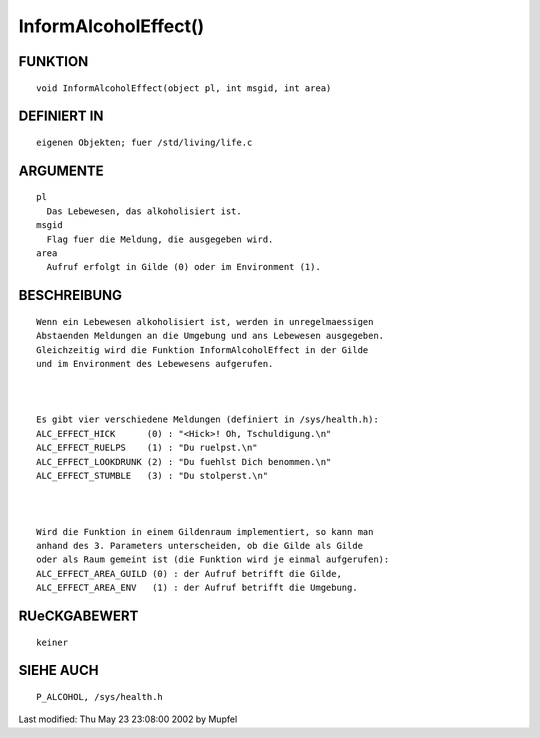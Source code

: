 InformAlcoholEffect()
=====================

FUNKTION
--------
::

	void InformAlcoholEffect(object pl, int msgid, int area)

DEFINIERT IN
------------
::

     eigenen Objekten; fuer /std/living/life.c

 

ARGUMENTE
---------
::

	pl
          Das Lebewesen, das alkoholisiert ist.
        msgid
          Flag fuer die Meldung, die ausgegeben wird.
        area
          Aufruf erfolgt in Gilde (0) oder im Environment (1).

BESCHREIBUNG
------------
::

        Wenn ein Lebewesen alkoholisiert ist, werden in unregelmaessigen
        Abstaenden Meldungen an die Umgebung und ans Lebewesen ausgegeben.
        Gleichzeitig wird die Funktion InformAlcoholEffect in der Gilde
        und im Environment des Lebewesens aufgerufen.

        

        Es gibt vier verschiedene Meldungen (definiert in /sys/health.h):
        ALC_EFFECT_HICK      (0) : "<Hick>! Oh, Tschuldigung.\n"
        ALC_EFFECT_RUELPS    (1) : "Du ruelpst.\n"
        ALC_EFFECT_LOOKDRUNK (2) : "Du fuehlst Dich benommen.\n"
        ALC_EFFECT_STUMBLE   (3) : "Du stolperst.\n"

        

        Wird die Funktion in einem Gildenraum implementiert, so kann man
        anhand des 3. Parameters unterscheiden, ob die Gilde als Gilde
        oder als Raum gemeint ist (die Funktion wird je einmal aufgerufen):
        ALC_EFFECT_AREA_GUILD (0) : der Aufruf betrifft die Gilde,
        ALC_EFFECT_AREA_ENV   (1) : der Aufruf betrifft die Umgebung.

RUeCKGABEWERT
-------------
::

	keiner

SIEHE AUCH
----------
::

        P_ALCOHOL, /sys/health.h


Last modified: Thu May 23 23:08:00 2002 by Mupfel

